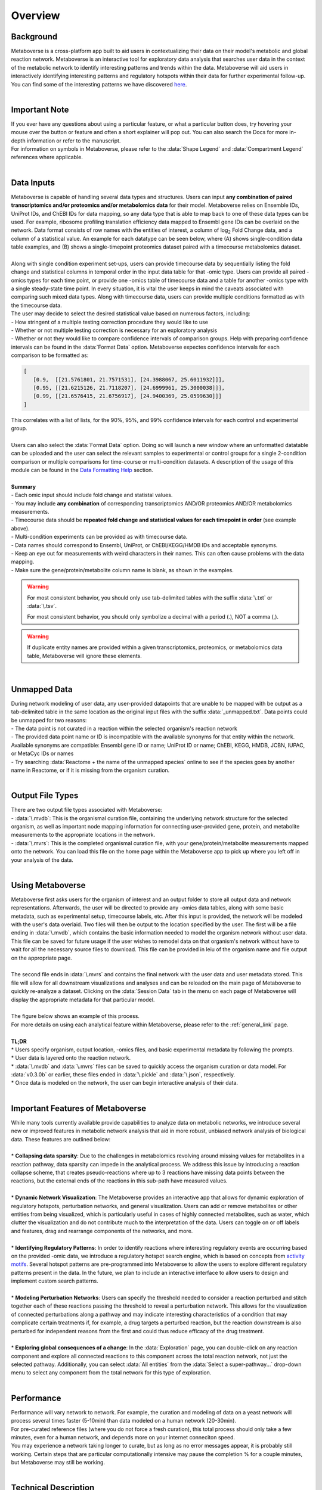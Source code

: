 .. _overview_link:

############
Overview
############

===============================
Background
===============================
| Metaboverse is a cross-platform app built to aid users in contextualizing their data on their model's metabolic and global reaction network. Metaboverse is an interactive tool for exploratory data analysis that searches user data in the context of the metabolic network to identify interesting patterns and trends within the data. Metaboverse will aid users in interactively identifying interesting patterns and regulatory hotspots within their data for further experimental follow-up. You can find some of the interesting patterns we have discovered `here <https://www.overleaf.com/read/nyvmfmcxhsdp>`_.
|
===============================
Important Note
===============================
| If you ever have any questions about using a particular feature, or what a particular button does, try hovering your mouse over the button or feature and often a short explainer will pop out. You can also search the Docs for more in-depth information or refer to the manuscript.
| For information on symbols in Metaboverse, please refer to the :data:`Shape Legend` and :data:`Compartment Legend` references where applicable.
|
===============================
Data Inputs
===============================
| Metaboverse is capable of handling several data types and structures. Users can input **any combination of paired transcriptomics and/or proteomics and/or metabolomics data** for their model. Metaboverse relies on Ensemble IDs, UniProt IDs, and ChEBI IDs for data mapping, so any data type that is able to map back to one of these data types can be used. For example, ribosome profiling translation efficiency data mapped to Ensembl gene IDs can be overlaid on the network. Data format consists of row names with the entities of interest, a column of log\ :sub:`2`\  Fold Change data, and a column of a statistical value. An example for each datatype can be seen below, where (A) shows single-condition data table examples, and (B) shows a single-timepoint proteomics dataset paired with a timecourse metabolomics dataset.
.. image:: images/png/data_formatting.png
   :width: 700
   :align: center
|
| Along with single condition experiment set-ups, users can provide timecourse data by sequentially listing the fold change and statistical columns in temporal order in the input data table for that -omic type. Users can provide all paired -omics types for each time point, or provide one -omics table of timecourse data and a table for another -omics type with a single steady-state time point. In every situation, it is vital the user keeps in mind the caveats associated with comparing such mixed data types. Along with timecourse data, users can provide multiple conditions formatted as with the timecourse data.
| The user may decide to select the desired statistical value based on numerous factors, including: 
| - How stringent of a multiple testing correction procedure they would like to use 
| - Whether or not multiple testing correction is necessary for an exploratory analysis
| - Whether or not they would like to compare confidence intervals of comparison groups. Help with preparing confidence intervals can be found in the :data:`Format Data` option. Metaboverse expectes confidence intervals for each comparison to be formatted as:

.. code-block:: python

   [
      [0.9,  [[21.5761801, 21.7571531], [24.3988067, 25.6011932]]],
      [0.95, [[21.6215126, 21.7118207], [24.6999961, 25.3000038]]],
      [0.99, [[21.6576415, 21.6756917], [24.9400369, 25.0599630]]]
   ]

| This correlates with a list of lists, for the 90%, 95%, and 99% confidence intervals for each control and experimental group.
|
| Users can also select the :data:`Format Data` option. Doing so will launch a new window where an unformatted datatable can be uploaded and the user can select the relevant samples to experimental or control groups for a single 2-condition comparison or multiple comparisons for time-course or multi-condition datasets. A description of the usage of this module can be found in the `Data Formatting Help <https://metaboverse.readthedocs.io/en/latest/content/other-features.html#data-formatting-help>`_ section.
.. image:: images/png/data_formatting_aid.png
   :width: 300
   :align: center
|
| **Summary**
| - Each omic input should include fold change and statistal values.
| - You may include **any combination** of corresponding transcriptomics AND/OR proteomics AND/OR metabolomics measurements.
| - Timecourse data should be **repeated fold change and statistical values for each timepoint in order** (see example above).
| - Multi-condition experiments can be provided as with timecourse data.
| - Data names should correspond to Ensembl, UniProt, or ChEBI/KEGG/HMDB IDs and acceptable synonyms.
| - Keep an eye out for measurements with weird characters in their names. This can often cause problems with the data mapping.
| - Make sure the gene/protein/metabolite column name is blank, as shown in the examples.

.. warning::
   For most consistent behavior, you should only use tab-delimited tables with the suffix :data:`\.txt` or :data:`\.tsv`\.

   For most consistent behavior, you should only symbolize a decimal with a period (.), NOT a comma (,).

.. warning::
   If duplicate entity names are provided within a given transcriptomics, proteomics, or metabolomics data table, Metaboverse will ignore these elements.
|
===============================
Unmapped Data
===============================
| During network modeling of user data, any user-provided datapoints that are unable to be mapped with be output as a tab-delimited table in the same location as the original input files with the suffix :data:`_unmapped.txt`\. Data points could be unmapped for two reasons:
| - The data point is not curated in a reaction within the selected organism's reaction network
| - The provided data point name or ID is incompatible with the available synonyms for that entity within the network. Available synonyms are compatible: Ensembl gene ID or name; UniProt ID or name; ChEBI, KEGG, HMDB, JCBN, IUPAC, or MetaCyc IDs or names
| - Try searching :data:`Reactome + the name of the unmapped species` online to see if the species goes by another name in Reactome, or if it is missing from the organism curation.
|
===============================
Output File Types
===============================
| There are two output file types associated with Metaboverse:
| - :data:`\.mvdb`: This is the organismal curation file, containing the underlying network structure for the selected organism, as well as important node mapping information for connecting user-provided gene, protein, and metabolite measurements to the appropriate locations in the network.
| - :data:`\.mvrs`: This is the completed organismal curation file, with your gene/protein/metabolite measurements mapped onto the network. You can load this file on the home page within the Metaboverse app to pick up where you left off in your analysis of the data.
|
===============================
Using Metaboverse
===============================
| Metaboverse first asks users for the organism of interest and an output folder to store all output data and network representations. Afterwards, the user will be directed to provide any -omics data tables, along with some basic metadata, such as experimental setup, timecourse labels, etc. After this input is provided, the network will be modeled with the user's data overlaid. Two files will then be output to the location specified by the user. The first will be a file ending in :data:`\.mvdb`, which contains the basic information needed to model the organism network without user data. This file can be saved for future usage if the user wishes to remodel data on that organism's network without have to wait for all the necessary source files to download. This file can be provided in leiu of the organism name and file output on the appropriate page.
|
| The second file ends in :data:`\.mvrs` and contains the final network with the user data and user metadata stored. This file will allow for all downstream visualizations and analyses and can be reloaded on the main page of Metaboverse to quickly re-analyze a dataset. Clicking on the :data:`Session Data` tab in the menu on each page of Metaboverse will display the appropriate metadata for that particular model.
|
| The figure below shows an example of this process.
.. image:: images/png/package_overview.png
   :width: 700
   :align: center

| For more details on using each analytical feature within Metaboverse, please refer to the :ref:`general_link` page.
|
| **TL;DR**
| * Users specify organism, output location, -omics files, and basic experimental metadata by following the prompts.
| * User data is layered onto the reaction network.
| * :data:`\.mvdb` and :data:`\.mvrs` files can be saved to quickly access the organism curation or data model. For :data:`v0.3.0b` or earlier, these files ended in :data:`\.pickle` and :data:`\.json`, respectively.
| * Once data is modeled on the network, the user can begin interactive analysis of their data.
|
==================================
Important Features of Metaboverse
==================================
| While many tools currently available provide capabilities to analyze data on metabolic networks, we introduce several new or improved features in metabolic network analysis that aid in more robust, unbiased network analysis of biological data. These features are outlined below:
|
| * **Collapsing data sparsity**: Due to the challenges in metabolomics revolving around missing values for metabolites in a reaction pathway, data sparsity can impede in the analytical process. We address this issue by introducing a reaction collapse scheme, that creates pseudo-reactions where up to 3 reactions have missing data points between the reactions, but the external ends of the reactions in this sub-path have measured values.
|
| * **Dynamic Network Visualization**: The Metaboverse provides an interactive app that allows for dynamic exploration of regulatory hotspots, perturbation networks, and general visualization. Users can add or remove metabolites or other entities from being visualized, which is particularly useful in cases of highly connected metabolites, such as water, which clutter the visualization and do not contribute much to the interpretation of the data. Users can toggle on or off labels and features, drag and rearrange components of the networks, and more.
|
| * **Identifying Regulatory Patterns**: In order to identify reactions where interesting regulatory events are occurring based on the provided -omic data, we introduce a regulatory hotspot search engine, which is based on concepts from `activity motifs <https://www.nature.com/articles/nbt.1499>`_. Several hotspot patterns are pre-programmed into Metaboverse to allow the users to explore different regulatory patterns present in the data. In the future, we plan to include an interactive interface to allow users to design and implement custom search patterns.
|
| * **Modeling Perturbation Networks**: Users can specify the threshold needed to consider a reaction perturbed and stitch together each of these reactions passing the threshold to reveal a perturbation network. This allows for the visualization of connected perturbations along a pathway and may indicate interesting characteristics of a condition that may complicate certain treatments if, for example, a drug targets a perturbed reaction, but the reaction downstream is also perturbed for independent reasons from the first and could thus reduce efficacy of the drug treatment.
|
| * **Exploring global consequences of a change**: In the :data:`Exploration` page, you can double-click on any reaction component and explore all connected reactions to this component across the total reaction network, not just the selected pathway. Additionally, you can select :data:`All entities` from the :data:`Select a super-pathway...` drop-down menu to select any component from the total network for this type of exploration.
|
===============================
Performance
===============================
| Performance will vary network to network. For example, the curation and modeling of data on a yeast network will process several times faster (5-10min) than data modeled on a human network (20-30min). 
| For pre-curated reference files (where you do not force a fresh curation), this total process should only take a few minutes, even for a human network, and depends more on your internet conneciton speed.
| You may experience a network taking longer to curate, but as long as no error messages appear, it is probably still working. Certain steps that are particular computationally intensive may pause the completion % for a couple minutes, but Metaboverse may still be working.
|
===============================
Technical Description
===============================
| Metaboverse is currently segmented into two parts:
| 1. :data:`Metaboverse` interactive app: The platform-independent app for visualizing and exploring data on the metabolic network. [`code <https://github.com/Metaboverse/Metaboverse>`_]
| 2. :data:`metaboverse-cli`: The network curation and modeling utilities that form the back-end of the Metaboverse app. For each release of Metaboverse, OS-specific binaries are generated of the backend and incorporating into the GUI app. [`code <https://github.com/Metaboverse/metaboverse-cli>`_]
|
| Metaboverse works by doing the following:
| 1. Generates an organism-specific reaction network using the `Reactome Knowledgebase <https://reactome.org/>`_
| 2. References the `ChEBI <https://www.ebi.ac.uk/chebi/>`_ and `HMDB <https://hmdb.ca/>`_ databases to cross-reference metabolite synonyms.
| 3. Generates a network-based reaction model
| 4. Layers user data onto the global reaction network
| 5. Optionally broadcasts gene expression data to protein expression nodes where protein values are unavailable
| 6. Prevent the visualization of certain nodes to create simplified visualizations of pathways
| 7. Runs just-in-time searches of the global network for regulatory patterns of interest centered around a reaction
| 8. Generates just-in-time visualizations of global or super-pathway-specific perturbation networks
| 9. Generates just-in-time general visualization of canonical pathways
|
